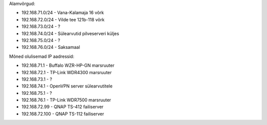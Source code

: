 .. title: Võrgu topoloogia
.. author: Lauri Võsandi <lauri.vosandi@gmail.com>
.. flags: hidden

Alamvõrgud:

* 192.168.71.0/24 - Vana-Kalamaja 16 võrk
* 192.168.72.0/24 - Vilde tee 121b-118 võrk
* 192.168.73.0/24 - ?
* 192.168.74.0/24 - Sülearvutid pilveserveri küljes
* 192.168.75.0/24 - ?
* 192.168.76.0/24 - Saksamaal

Mõned olulisemad IP aadressid:

* 192.168.71.1 - Buffalo WZR-HP-GN marsruuter
* 192.168.72.1 - TP-Link WDR4300 marsruuter
* 192.168.73.1 - ?
* 192.168.74.1 - OpenVPN server sülearvutitele
* 192.168.75.1 - ?
* 192.168.76.1 - TP-Link WDR7500 marsruuter

* 192.168.72.99 - QNAP TS-412 failiserver
* 192.168.72.100 - QNAP TS-112 failiserver
